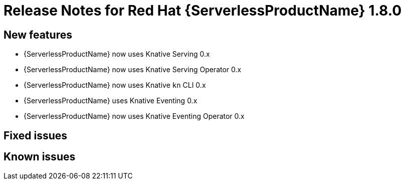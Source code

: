 // Module included in the following assemblies:
//
// * serverless/release-notes.adoc

[id="serverless-rn-1-8-0_{context}"]

= Release Notes for Red Hat {ServerlessProductName} 1.8.0

[id="new-features-1-8-0_{context}"]
== New features

* {ServerlessProductName} now uses Knative Serving 0.x
* {ServerlessProductName} now uses Knative Serving Operator 0.x
* {ServerlessProductName} now uses Knative `kn` CLI 0.x
* {ServerlessProductName} uses Knative Eventing 0.x
* {ServerlessProductName} now uses Knative Eventing Operator 0.x

[id="fixed-issues-1-8-0_{context}"]
== Fixed issues

[id="known-issues-1-8-0_{context}"]
== Known issues
